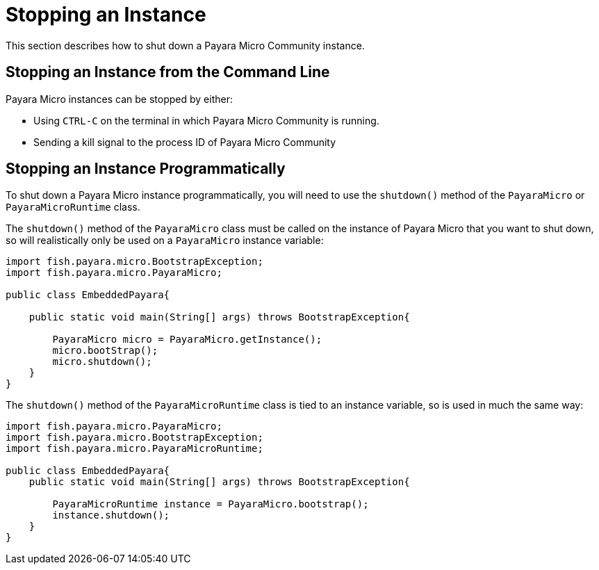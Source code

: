 [[stopping-an-instance]]
= Stopping an Instance

This section describes how to shut down a Payara Micro Community instance.

[[stopping-an-instance-from-the-command-line]]
== Stopping an Instance from the Command Line

Payara Micro instances can be stopped by either:

* Using `CTRL-C` on the terminal in which Payara Micro Community is running.
* Sending a kill signal to the process ID of Payara Micro Community

[[stopping-an-instance-programmatically]]
== Stopping an Instance Programmatically

To shut down a Payara Micro instance programmatically, you will need to use the
`shutdown()` method of the `PayaraMicro` or `PayaraMicroRuntime` class.

The `shutdown()` method of the `PayaraMicro` class must be called on the instance
of Payara Micro that you want to shut down, so will realistically only be used
on a `PayaraMicro` instance variable:

[source,Java]
----
import fish.payara.micro.BootstrapException;
import fish.payara.micro.PayaraMicro;

public class EmbeddedPayara{

    public static void main(String[] args) throws BootstrapException{

        PayaraMicro micro = PayaraMicro.getInstance();
        micro.bootStrap();
        micro.shutdown();
    }
}
----

The `shutdown()` method of the `PayaraMicroRuntime` class is tied to an instance
variable, so is used in much the same way:

[source,Java]
----
import fish.payara.micro.PayaraMicro;
import fish.payara.micro.BootstrapException;
import fish.payara.micro.PayaraMicroRuntime;

public class EmbeddedPayara{
    public static void main(String[] args) throws BootstrapException{

        PayaraMicroRuntime instance = PayaraMicro.bootstrap();
        instance.shutdown();
    }
}
----
